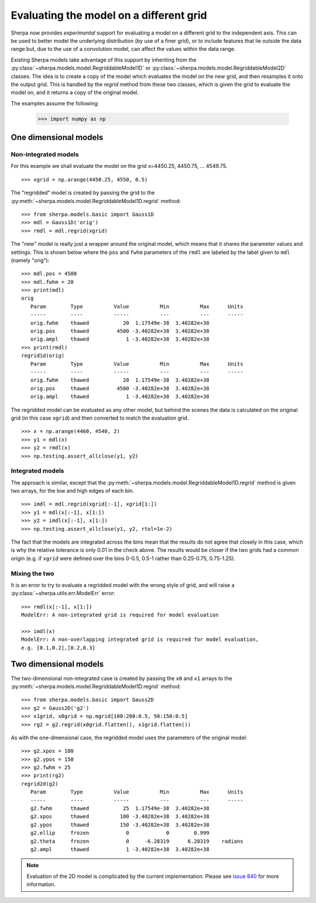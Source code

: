 ****************************************
Evaluating the model on a different grid
****************************************

Sherpa now provides *experimental* support for evaluating a model
on a different grid to the independent axis. This can be used to
better model the underlying distribution (by use of a finer grid),
or to include features that lie outside the data range but, due
to the use of a convolution model, can affect the values within
the data range.

Existing Sherpa models take advantage of this support by inheriting
from the
:py:class:`~sherpa.models.model.RegriddableModel1D`
or
:py:class:`~sherpa.models.model.RegriddableModel2D` classes.
The idea is to create a copy of the model which evaluates the
model on the new grid, and then resamples it onto the output grid.
This is handled by the `regrid` method from these two
classes, which is given the grid to evaluate the model on, and it
returns a copy of the original model.

The examples assume the following:

    >>> import numpy as np

One dimensional models
======================

Non-integrated models
---------------------

For this example we shall evaluate the model on the
grid x=4450.25, 4450.75, ... 4549.75.

::

   >>> xgrid = np.arange(4450.25, 4550, 0.5)

The "regridded" model is created by passing the grid
to the :py:meth:`~sherpa.models.model.RegriddableModel1D.regrid`
method::

   >>> from sherpa.models.basic import Gauss1D
   >>> mdl = Gauss1D('orig')
   >>> rmdl = mdl.regrid(xgrid)

The "new" model is really just a wrapper around the original model,
which means that it shares the parameter values and settings. This
is shown below where the ``pos`` and ``fwhm`` parameters of the
``rmdl`` are labeled by the label given to ``mdl`` (namely
"orig")::

   >>> mdl.pos = 4500
   >>> mdl.fwhm = 20
   >>> print(mdl)
   orig
      Param        Type          Value          Min          Max      Units
      -----        ----          -----          ---          ---      -----
      orig.fwhm    thawed           20  1.17549e-38  3.40282e+38
      orig.pos     thawed         4500 -3.40282e+38  3.40282e+38
      orig.ampl    thawed            1 -3.40282e+38  3.40282e+38
   >>> print(rmdl)
   regrid1d(orig)
      Param        Type          Value          Min          Max      Units
      -----        ----          -----          ---          ---      -----
      orig.fwhm    thawed           20  1.17549e-38  3.40282e+38
      orig.pos     thawed         4500 -3.40282e+38  3.40282e+38
      orig.ampl    thawed            1 -3.40282e+38  3.40282e+38

The regridded model can be evaluated as any other model, but behind the
scenes the data is calculated on the original grid (in this case ``xgrid``)
and then converted to match the evaluation grid.

::

   >>> x = np.arange(4460, 4540, 2)
   >>> y1 = mdl(x)
   >>> y2 = rmdl(x)
   >>> np.testing.assert_allclose(y1, y2)

Integrated models
-----------------

The approach is similar, except that the
:py:meth:`~sherpa.models.model.RegriddableModel1D.regrid` method is
given two arrays, for the low and high edges of each bin.

::

   >>> imdl = mdl.regrid(xgrid[:-1], xgrid[1:])
   >>> y1 = mdl(x[:-1], x[1:])
   >>> y2 = imdl(x[:-1], x[1:])
   >>> np.testing.assert_allclose(y1, y2, rtol=1e-2)

The fact that the models are integrated across the bins mean that the
results do not agree that closely in this case, which is why the
relative tolerance is only 0.01 in the check above. The results would
be closer if the two grids had a common origin (e.g. if ``xgrid`` were
defined over the bins 0-0.5, 0.5-1 rather than 0.25-0.75, 0.75-1.25).

Mixing the two
--------------

It is an error to try to evaluate a regridded model with the wrong
style of grid, and will raise a :py:class:`~sherpa.utils.err.ModelErr`
error::

   >>> rmdl(x[:-1], x[1:])
   ModelErr: A non-integrated grid is required for model evaluation

   >>> imdl(x)
   ModelErr: A non-overlapping integrated grid is required for model evaluation,
   e.g. [0.1,0.2],[0.2,0.3]


Two dimensional models
======================

The two-dimensional non-integrated case is created by passing the
``x0`` and ``x1`` arrays to the
:py:meth:`~sherpa.models.model.RegriddableModel1D.regrid` method::

   >>> from sherpa.models.basic import Gauss2D
   >>> g2 = Gauss2D('g2')
   >>> x1grid, x0grid = np.mgrid[100:200:0.5, 50:150:0.5]
   >>> rg2 = g2.regrid(x0grid.flatten(), x1grid.flatten())

As with the one-dmensional case, the regridded model uses the
parameters of the original model::

   >>> g2.xpos = 100
   >>> g2.ypos = 150
   >>> g2.fwhm = 25
   >>> print(rg2)
   regrid2d(g2)
      Param        Type          Value          Min          Max      Units
      -----        ----          -----          ---          ---      -----
      g2.fwhm      thawed           25  1.17549e-38  3.40282e+38
      g2.xpos      thawed          100 -3.40282e+38  3.40282e+38
      g2.ypos      thawed          150 -3.40282e+38  3.40282e+38
      g2.ellip     frozen            0            0        0.999
      g2.theta     frozen            0     -6.28319      6.28319    radians
      g2.ampl      thawed            1 -3.40282e+38  3.40282e+38

.. note::

   Evaluation of the 2D model is complicated by the current implementation.
   Please see `issue 840 <https://github.com/sherpa/sherpa/issues/840>`_
   for more information.
